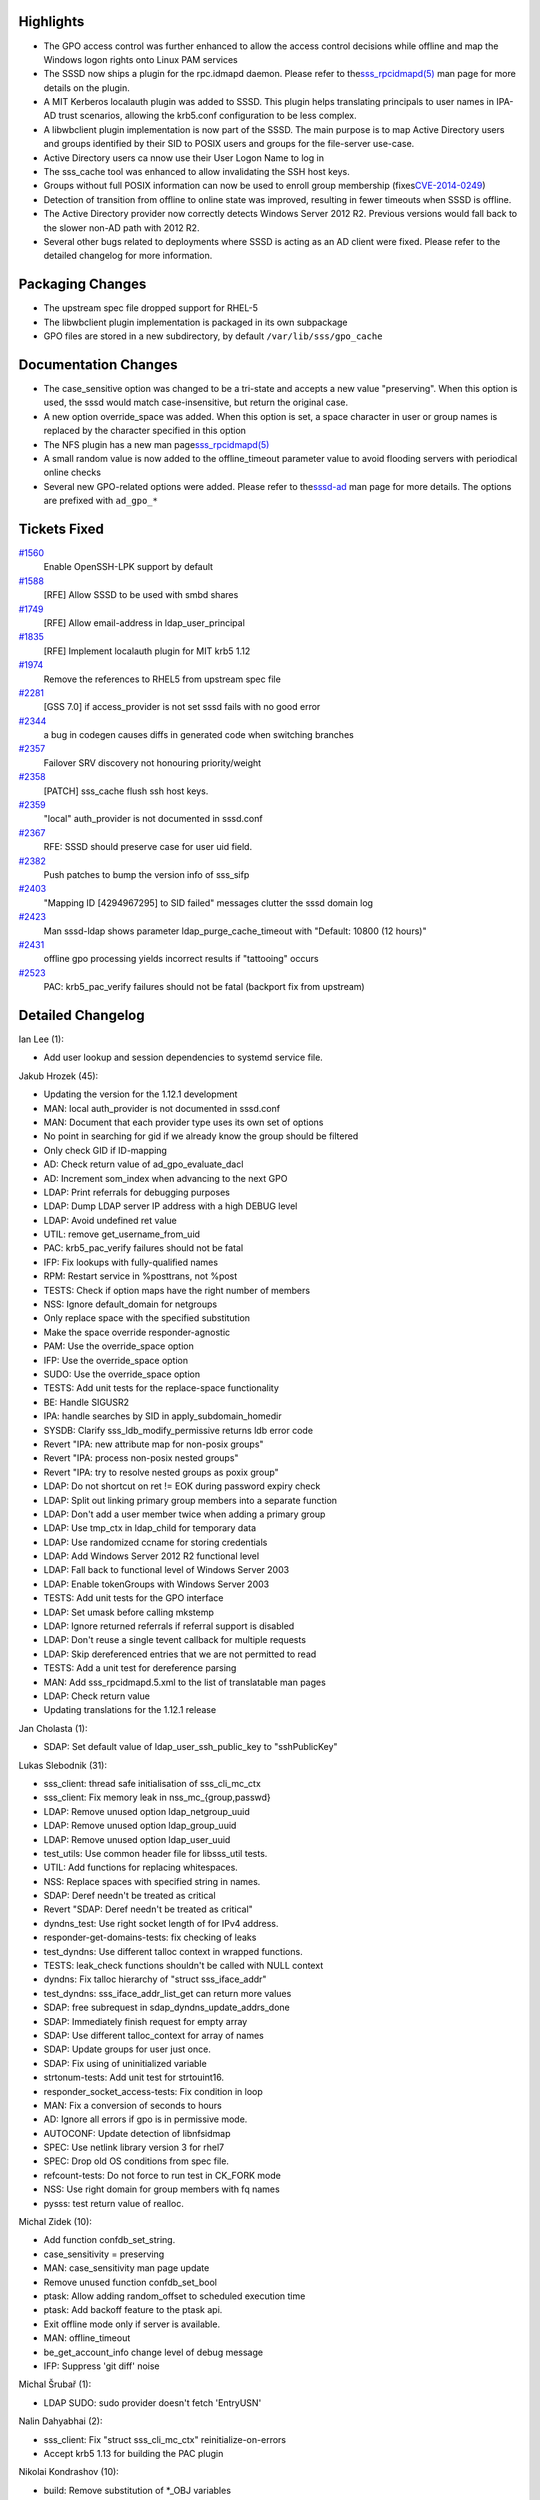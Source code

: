 Highlights
----------

-  The GPO access control was further enhanced to allow the access
   control decisions while offline and map the Windows logon rights onto
   Linux PAM services
-  The SSSD now ships a plugin for the rpc.idmapd daemon. Please refer
   to the
   `​sss\_rpcidmapd(5) <https://jhrozek.fedorapeople.org/sssd/1.12.1/man/sss_rpcidmapd.5.html>`__
   man page for more details on the plugin.
-  A MIT Kerberos localauth plugin was added to SSSD. This plugin helps
   translating principals to user names in IPA-AD trust scenarios,
   allowing the krb5.conf configuration to be less complex.
-  A libwbclient plugin implementation is now part of the SSSD. The main
   purpose is to map Active Directory users and groups identified by
   their SID to POSIX users and groups for the file-server use-case.
-  Active Directory users ca nnow use their User Logon Name to log in
-  The sss\_cache tool was enhanced to allow invalidating the SSH host
   keys.
-  Groups without full POSIX information can now be used to enroll group
   membership (fixes
   `​CVE-2014-0249 <http://cve.mitre.org/cgi-bin/cvename.cgi?name=CVE-2014-0249>`__)
-  Detection of transition from offline to online state was improved,
   resulting in fewer timeouts when SSSD is offline.
-  The Active Directory provider now correctly detects Windows Server
   2012 R2. Previous versions would fall back to the slower non-AD path
   with 2012 R2.
-  Several other bugs related to deployments where SSSD is acting as an
   AD client were fixed. Please refer to the detailed changelog for more
   information.

Packaging Changes
-----------------

-  The upstream spec file dropped support for RHEL-5
-  The libwbclient plugin implementation is packaged in its own
   subpackage
-  GPO files are stored in a new subdirectory, by default
   ``/var/lib/sss/gpo_cache``

Documentation Changes
---------------------

-  The case\_sensitive option was changed to be a tri-state and accepts
   a new value "preserving". When this option is used, the sssd would
   match case-insensitive, but return the original case.
-  A new option override\_space was added. When this option is set, a
   space character in user or group names is replaced by the character
   specified in this option
-  The NFS plugin has a new man page
   `​sss\_rpcidmapd(5) <https://jhrozek.fedorapeople.org/sssd/1.12.1/man/sss_rpcidmapd.5.html>`__
-  A small random value is now added to the offline\_timeout parameter
   value to avoid flooding servers with periodical online checks
-  Several new GPO-related options were added. Please refer to the
   `​sssd-ad <https://jhrozek.fedorapeople.org/sssd/1.12.1/man/sssd-ad.5.html>`__
   man page for more details. The options are prefixed with ``ad_gpo_*``

Tickets Fixed
-------------

.. raw:: html

   <div>

`#1560 </sssd/ticket/1560>`__
    Enable OpenSSH-LPK support by default
`#1588 </sssd/ticket/1588>`__
    [RFE] Allow SSSD to be used with smbd shares
`#1749 </sssd/ticket/1749>`__
    [RFE] Allow email-address in ldap\_user\_principal
`#1835 </sssd/ticket/1835>`__
    [RFE] Implement localauth plugin for MIT krb5 1.12
`#1974 </sssd/ticket/1974>`__
    Remove the references to RHEL5 from upstream spec file
`#2281 </sssd/ticket/2281>`__
    [GSS 7.0] if access\_provider is not set sssd fails with no good
    error
`#2344 </sssd/ticket/2344>`__
    a bug in codegen causes diffs in generated code when switching
    branches
`#2357 </sssd/ticket/2357>`__
    Failover SRV discovery not honouring priority/weight
`#2358 </sssd/ticket/2358>`__
    [PATCH] sss\_cache flush ssh host keys.
`#2359 </sssd/ticket/2359>`__
    "local" auth\_provider is not documented in sssd.conf
`#2367 </sssd/ticket/2367>`__
    RFE: SSSD should preserve case for user uid field.
`#2382 </sssd/ticket/2382>`__
    Push patches to bump the version info of sss\_sifp
`#2403 </sssd/ticket/2403>`__
    "Mapping ID [4294967295] to SID failed" messages clutter the sssd
    domain log
`#2423 </sssd/ticket/2423>`__
    Man sssd-ldap shows parameter ldap\_purge\_cache\_timeout with
    "Default: 10800 (12 hours)"
`#2431 </sssd/ticket/2431>`__
    offline gpo processing yields incorrect results if "tattooing"
    occurs
`#2523 </sssd/ticket/2523>`__
    PAC: krb5\_pac\_verify failures should not be fatal (backport fix
    from upstream)

.. raw:: html

   </div>

Detailed Changelog
------------------

Ian Lee (1):

-  Add user lookup and session dependencies to systemd service file.

Jakub Hrozek (45):

-  Updating the version for the 1.12.1 development
-  MAN: local auth\_provider is not documented in sssd.conf
-  MAN: Document that each provider type uses its own set of options
-  No point in searching for gid if we already know the group should be
   filtered
-  Only check GID if ID-mapping
-  AD: Check return value of ad\_gpo\_evaluate\_dacl
-  AD: Increment som\_index when advancing to the next GPO
-  LDAP: Print referrals for debugging purposes
-  LDAP: Dump LDAP server IP address with a high DEBUG level
-  LDAP: Avoid undefined ret value
-  UTIL: remove get\_username\_from\_uid
-  PAC: krb5\_pac\_verify failures should not be fatal
-  IFP: Fix lookups with fully-qualified names
-  RPM: Restart service in %posttrans, not %post
-  TESTS: Check if option maps have the right number of members
-  NSS: Ignore default\_domain for netgroups
-  Only replace space with the specified substitution
-  Make the space override responder-agnostic
-  PAM: Use the override\_space option
-  IFP: Use the override\_space option
-  SUDO: Use the override\_space option
-  TESTS: Add unit tests for the replace-space functionality
-  BE: Handle SIGUSR2
-  IPA: handle searches by SID in apply\_subdomain\_homedir
-  SYSDB: Clarify sss\_ldb\_modify\_permissive returns ldb error code
-  Revert "IPA: new attribute map for non-posix groups"
-  Revert "IPA: process non-posix nested groups"
-  Revert "IPA: try to resolve nested groups as poxix group"
-  LDAP: Do not shortcut on ret != EOK during password expiry check
-  LDAP: Split out linking primary group members into a separate
   function
-  LDAP: Don't add a user member twice when adding a primary group
-  LDAP: Use tmp\_ctx in ldap\_child for temporary data
-  LDAP: Use randomized ccname for storing credentials
-  LDAP: Add Windows Server 2012 R2 functional level
-  LDAP: Fall back to functional level of Windows Server 2003
-  LDAP: Enable tokenGroups with Windows Server 2003
-  TESTS: Add unit tests for the GPO interface
-  LDAP: Set umask before calling mkstemp
-  LDAP: Ignore returned referrals if referral support is disabled
-  LDAP: Don't reuse a single tevent callback for multiple requests
-  LDAP: Skip dereferenced entries that we are not permitted to read
-  TESTS: Add a unit test for dereference parsing
-  MAN: Add sss\_rpcidmapd.5.xml to the list of translatable man pages
-  LDAP: Check return value
-  Updating translations for the 1.12.1 release

Jan Cholasta (1):

-  SDAP: Set default value of ldap\_user\_ssh\_public\_key to
   "sshPublicKey"

Lukas Slebodnik (31):

-  sss\_client: thread safe initialisation of sss\_cli\_mc\_ctx
-  sss\_client: Fix memory leak in nss\_mc\_{group,passwd}
-  LDAP: Remove unused option ldap\_netgroup\_uuid
-  LDAP: Remove unused option ldap\_group\_uuid
-  LDAP: Remove unused option ldap\_user\_uuid
-  test\_utils: Use common header file for libsss\_util tests.
-  UTIL: Add functions for replacing whitespaces.
-  NSS: Replace spaces with specified string in names.
-  SDAP: Deref needn't be treated as critical
-  Revert "SDAP: Deref needn't be treated as critical"
-  dyndns\_test: Use right socket length of for IPv4 address.
-  responder-get-domains-tests: fix checking of leaks
-  test\_dyndns: Use different talloc context in wrapped functions.
-  TESTS: leak\_check functions shouldn't be called with NULL context
-  dyndns: Fix talloc hierarchy of "struct sss\_iface\_addr"
-  test\_dyndns: sss\_iface\_addr\_list\_get can return more values
-  SDAP: free subrequest in sdap\_dyndns\_update\_addrs\_done
-  SDAP: Immediately finish request for empty array
-  SDAP: Use different talloc\_context for array of names
-  SDAP: Update groups for user just once.
-  SDAP: Fix using of uninitialized variable
-  strtonum-tests: Add unit test for strtouint16.
-  responder\_socket\_access-tests: Fix condition in loop
-  MAN: Fix a conversion of seconds to hours
-  AD: Ignore all errors if gpo is in permissive mode.
-  AUTOCONF: Update detection of libnfsidmap
-  SPEC: Use netlink library version 3 for rhel7
-  SPEC: Drop old OS conditions from spec file.
-  refcount-tests: Do not force to run test in CK\_FORK mode
-  NSS: Use right domain for group members with fq names
-  pysss: test return value of realloc.

Michal Zidek (10):

-  Add function confdb\_set\_string.
-  case\_sensitivity = preserving
-  MAN: case\_sensitivity man page update
-  Remove unused function confdb\_set\_bool
-  ptask: Allow adding random\_offset to scheduled execution time
-  ptask: Add backoff feature to the ptask api.
-  Exit offline mode only if server is available.
-  MAN: offline\_timeout
-  be\_get\_account\_info change level of debug message
-  IFP: Suppress 'git diff' noise

Michal Šrubař (1):

-  LDAP SUDO: sudo provider doesn't fetch 'EntryUSN'

Nalin Dahyabhai (2):

-  sss\_client: Fix "struct sss\_cli\_mc\_ctx" reinitialize-on-errors
-  Accept krb5 1.13 for building the PAC plugin

Nikolai Kondrashov (10):

-  build: Remove substitution of \*\_OBJ variables
-  build: Mention required libini\_config version
-  build: Distinguish libini\_config version checks
-  build: Distinguish libnl version checks
-  build: Reverse order of libini\_config checks
-  build: Move libini\_config 1.1.0 check to libini\_config.m4
-  build: Don't install ad and ipa man pages unnecessarily
-  Add basic support for CI test execution
-  CI: Add libnfsidmap-dev Debian dependency
-  CI: Consider libcmocka-devel always present

Noam Meltzer (5):

-  NEW CLIENT: plugin for NFSv4 rpc.idmapd
-  NFSv4 client: (private) headers from libnfsidmap
-  NFSv4 client: add to build system
-  NFSv4 client: add to RPM spec
-  NFSv4 client: man page

Pavel Březina (15):

-  resolv tests: remove ununused variable from for cyclus
-  resolv tests: add test for multiple servers with zero weights
-  resolv: fix server sort by weight
-  sudo: fetch sudoRunAs attribute
-  sss\_sifp test: fix object path array test
-  sss\_sifp: set output parameters if attribute is NULL
-  ad\_handle\_acct\_info\_step: fix typo
-  ad: comment ENOENT when id mapping is disabled
-  ad: update membership after SIDs are resolved
-  sudo: use dbus array for rules refresh
-  sudo: replace asterisk with escape sequence in host filter
-  failover: set port status to not working if previous srv lookup
   failed
-  ad initgroups: continue if resolved SID is still missing
-  sudo: work with correct D-Bus iterator
-  sss\_sifp: bump version to 0:1:0

Pavel Reichl (25):

-  SYSDB: augmented logging when adding new group
-  LDAP: tokengroups do not work with id\_provider=ldap
-  SDAP: Continue resolving SID even if some fail
-  UTIL: rename find\_subdomain\_by\_sid
-  UTIL: rename find\_subdomain\_by\_name
-  UTIL: rename find\_subdomain\_by\_object\_name
-  SDAP: remove duplicated code
-  SDAP: reduce code duplicity-rfc2307bis nested groups
-  SDAP: fix use after free in async\_initgroups
-  SDAP: split sdap\_access\_filter\_get\_access\_done
-  SDAP: refactor sdap\_access\_filter\_send
-  SDAP: nitpicks in sdap\_access\_filter\_get\_access\_done
-  SDAP: refactor sdap\_access\_filter\_done
-  SDAP: don't log error on access denied
-  IPA: new attribute map for non-posix groups
-  IPA: process non-posix nested groups
-  IPA: try to resolve nested groups as poxix group
-  SDAP: refactor AC offline checks
-  SDAP: new option - DN to ppolicy on LDAP
-  SDAP: account lockout to restrict access via ssh key
-  MAN: options 'lockout' and 'ldap\_pwdlockout\_dn'
-  SYSDB: SSS\_LDB\_SEARCH - macro around ldb\_search
-  IPA: process non-posix nested groups
-  AD: process non-posix nested groups w/o tokenGroups
-  AD: process non-posix nested groups using tokenGroups

Sumit Bose (17):

-  KRB5: add missing debug-to-stderr option to krb5\_child
-  AD: add missing debug-to-stderr option to gpo\_child
-  libwbclient: SSSD implementation
-  sss\_log: fix handling of variable argument lists
-  sysdb\_get\_real\_name: allow UPN as input
-  LDAP: If extra\_value is 'U' do a UPN search
-  PAM: extract checks from parsing routines
-  PAM: remove ldb\_result member from pam\_auth\_req context
-  NSS: check\_cache() add extra option
-  PAM, NSS: allow UPN login names
-  Replace space: add some checks
-  Add conditional build for MIT Kerberos localauth plugin
-  Implement MIT Kerberos localauth plugin
-  Doxygen: replace <pre> with markdown table
-  libwbclient: make build optional
-  dlopen test: only test libwbclient when it is build
-  libwbclient: avoid collision with Samba version

William B (1):

-  SSS\_CACHE: Allow sss\_cache tool to flush SSH hosts cache

Yassir Elley (9):

-  AD-GPO: Store policy settings in local files
-  AD-GPO: add sysdb\_gpo support for caching gpo version
-  AD-GPO: only download policy files if gpo version changes
-  AD-GPO: add ad\_gpo\_cache\_timeout option
-  AD-GPO: sysdb\_gpo changes for offline gpo support
-  AD-GPO: ad\_gpo changes for offline gpo support
-  AD-GPO: config changes for gpo\_map\_\* options
-  AD-GPO: processing changes for gpo\_map\_\* options
-  AD-GPO: delete stale GPOs
